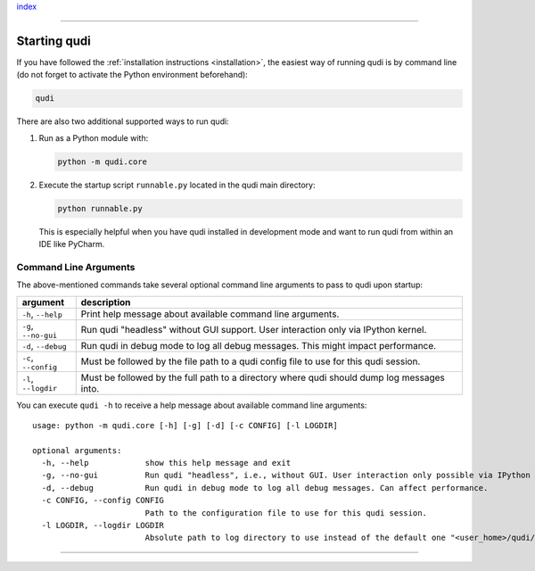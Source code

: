 `index <../index.rst>`__

--------------

.. _startup:

Starting qudi
=============

If you have followed the :ref:`installation instructions <installation>`, the easiest way of running qudi is by
command line (do not forget to activate the Python environment beforehand):

.. code:: shell

   qudi

There are also two additional supported ways to run qudi:

1. Run as a Python module with:


   .. code:: shell

      python -m qudi.core

2. Execute the startup script ``runnable.py`` located in the qudi main directory:


   .. code:: shell

      python runnable.py

   This is especially helpful when you have qudi installed in development mode and want to run qudi from within
   an IDE like PyCharm.

Command Line Arguments
----------------------

The above-mentioned commands take several optional command line
arguments to pass to qudi upon startup:

+------------------------+--------------------------------------------------------+
| argument               | description                                            |
+========================+========================================================+
| ``-h``, ``--help``     | Print help message about available command line        |
|                        | arguments.                                             |
+------------------------+--------------------------------------------------------+
| ``-g``, ``--no-gui``   | Run qudi "headless" without GUI support.               |
|                        | User interaction only via IPython kernel.              |
+------------------------+--------------------------------------------------------+
| ``-d``, ``--debug``    | Run qudi in debug mode to log all debug messages.      |
|                        | This might impact performance.                         |
+------------------------+--------------------------------------------------------+
| ``-c``, ``--config``   | Must be followed by the file path to a qudi config     |
|                        | file to use for this qudi session.                     |
+------------------------+--------------------------------------------------------+
| ``-l``, ``--logdir``   | Must be followed by the full path to a directory where |
|                        | qudi should dump log messages into.                    |
+------------------------+--------------------------------------------------------+

You can execute ``qudi -h`` to receive a help message about available
command line arguments:

::

   usage: python -m qudi.core [-h] [-g] [-d] [-c CONFIG] [-l LOGDIR]

   optional arguments:
     -h, --help            show this help message and exit
     -g, --no-gui          Run qudi "headless", i.e., without GUI. User interaction only possible via IPython kernel.
     -d, --debug           Run qudi in debug mode to log all debug messages. Can affect performance.
     -c CONFIG, --config CONFIG
                           Path to the configuration file to use for this qudi session.
     -l LOGDIR, --logdir LOGDIR
                           Absolute path to log directory to use instead of the default one "<user_home>/qudi/log/"

--------------
